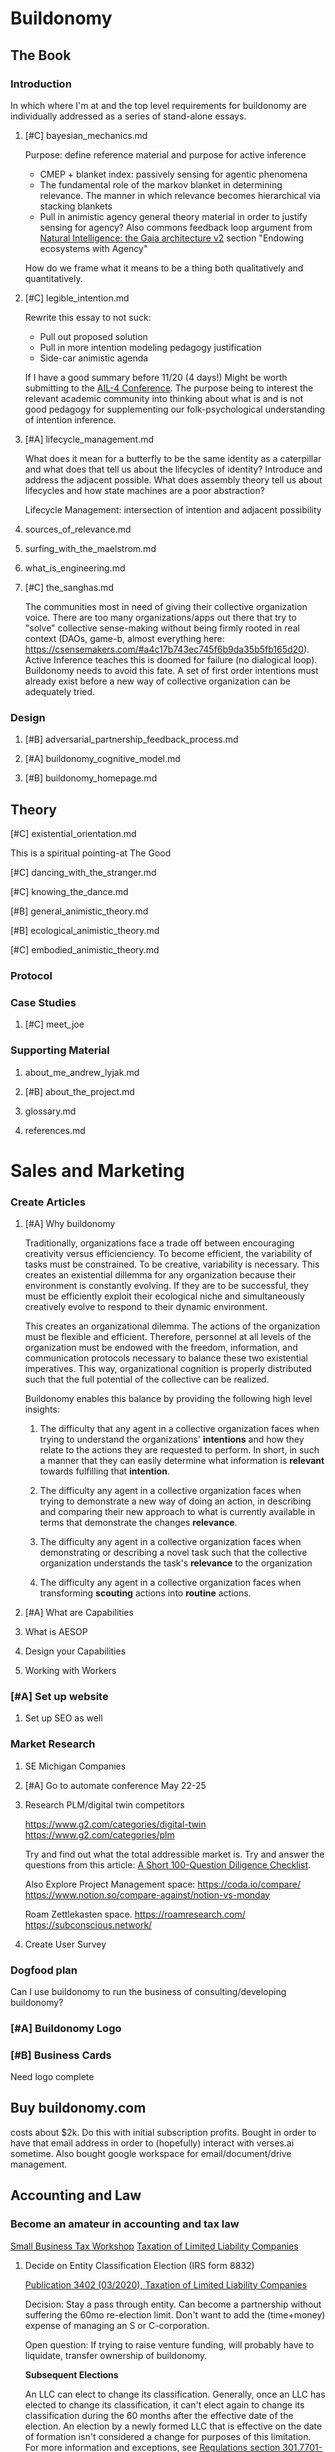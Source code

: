 #+AUTHOR: Andrew Lyjak
#+EMAIL: andrew.lyjak@gmail.com
#+OPTIONS: todo:nil
#+OPTIONS: toc:nil
#+OPTIONS: tags:nil
#+OPTIONS: prop:Effort
#+OPTIONS: ^:{}
#+STARTUP: indent
#+COLUMNS: %TODO %PRIORITY(P) %70ITEM(Task) %TAGS %8Effort(Estimated Effort){:} %DEADLINE
#+TAGS: h3d alyjak sow_1 sow_2 upkeep
#+PROPERTY: Effort_ALL 0 1:00 2:00 4:00 8:00 16:00 24:00 40:00 80:00

* TODO Buildonomy                                                    :alyjak:
  :PROPERTIES:
  :EFFORT:   0:00
  :END:

** The Book
*** Introduction
In which where I'm at and the top level requirements for buildonomy are individually addressed as a
series of stand-alone essays.
**** TODO [#C] bayesian_mechanics.md
Purpose: define reference material and purpose for active inference

- CMEP + blanket index: passively sensing for agentic phenomena
- The fundamental role of the markov blanket in determining relevance. The manner in which relevance
  becomes hierarchical via stacking blankets
- Pull in animistic agency general theory material in order to justify sensing for agency? Also
  commons feedback loop argument from [[https://digitalgaia.notion.site/Natural-Intelligence-the-Gaia-architecture-v2-draft-April-2023-abe135755c4340849df8b6e3798468ab][Natural Intelligence: the Gaia architecture v2]] section
  "Endowing ecosystems with Agency"

How do we frame what it means to be a thing both qualitatively and quantitatively.

**** TODO [#C] legible_intention.md
Rewrite this essay to not suck:

- Pull out proposed solution
- Pull in more intention modeling pedagogy justification
- Side-car animistic agenda

If I have a good summary before 11/20 (4 days!) Might be worth submitting to the [[https://ail-workshop.github.io/AIL4-Workshop/call.html][AIL-4
Conference]]. The purpose being to interest the relevant academic community into thinking about what
is and is not good pedagogy for supplementing our folk-psychological understanding of intention
inference.
**** TODO [#A] lifecycle_management.md
What does it mean for a butterfly to be the same identity as a caterpillar and what does that tell
us about the lifecycles of identity? Introduce and address the adjacent possible. What does assembly
theory tell us about lifecycles and how state machines are a poor abstraction?

Lifecycle Management: intersection of intention and adjacent possibility
**** DONE sources_of_relevance.md
**** DONE surfing_with_the_maelstrom.md
**** DONE what_is_engineering.md
**** TODO [#C] the_sanghas.md
The communities most in need of giving their collective organization voice. There are too many
organizations/apps out there that try to "solve" collective sense-making without being firmly rooted
in real context (DAOs, game-b, almost everything here:
https://csensemakers.com/#a4c17b743ec745f6b9da35b5fb165d20). Active Inference teaches this is doomed
for failure (no dialogical loop). Buildonomy needs to avoid this fate. A set of first order
intentions must already exist before a new way of collective organization can be adequately tried.
*** Design
**** TODO [#B] adversarial_partnership_feedback_process.md
**** TODO [#A] buildonomy_cognitive_model.md
**** TODO [#B] buildonomy_homepage.md
** Theory
**** TODO [#C] existential_orientation.md
This is a spiritual pointing-at The Good
**** TODO [#C] dancing_with_the_stranger.md
**** TODO [#C] knowing_the_dance.md
**** TODO [#B] general_animistic_theory.md
**** TODO [#B] ecological_animistic_theory.md
**** TODO [#C] embodied_animistic_theory.md
*** TODO Protocol
*** Case Studies
**** TODO [#C] meet_joe
*** Supporting Material
**** DONE about_me_andrew_lyjak.md
**** TODO [#B] about_the_project.md
**** glossary.md
**** references.md
* Sales and Marketing
:PROPERTIES:
:EFFORT:   0:00
:END:
*** TODO Create Articles
**** [#A] Why buildonomy
Traditionally, organizations face a trade off between encouraging creativity versus
efficienciency. To become efficient, the variability of tasks must be constrained. To be creative,
variability is necessary. This creates an existential dillemma for any organization because their
environment is constantly evolving. If they are to be successful, they must be efficiently exploit
their ecological niche and simultaneously creatively evolve to respond to their dynamic environment.

This creates an organizational dilemma. The actions of the organization must be flexible and
efficient. Therefore, personnel at all levels of the organization must be endowed with the freedom,
information, and communication protocols necessary to balance these two existential
imperatives. This way, organizational cognition is properly distributed such that the full potential
of the collective can be realized.

Buildonomy enables this balance by providing the following high level insights:

1. The difficulty that any agent in a collective organization faces when trying to understand the
   organizations' **intentions** and how they relate to the actions they are requested to
   perform. In short, in such a manner that they can easily determine what information is
   **relevant** towards fulfilling that **intention**.

2. The difficulty any agent in a collective organization faces when trying to demonstrate a new way
   of doing an action, in describing and comparing their new approach to what is currently available
   in terms that demonstrate the changes **relevance**.

3. The difficulty any agent in a collective organization faces when demonstrating or describing a
   novel task such that the collective organization understands the task's **relevance** to the
   organization

4. The difficulty any agent in a collective organization faces when transforming **scouting**
   actions into **routine** actions.
**** [#A] What are Capabilities
**** What is AESOP
**** Design your Capabilities
    :PROPERTIES:
    :EFFORT:   0
    :END:
**** Working with Workers
    :PROPERTIES:
    :EFFORT:   0
    :END:
*** TODO [#A] Set up website
:PROPERTIES:
:EFFORT:   0
:END:
**** Set up SEO as well
*** Market Research
**** TODO SE Michigan Companies
:PROPERTIES:
:EFFORT:   0
:END:
**** DONE [#A] Go to automate conference May 22-25
DEADLINE: <2023-05-22 Mon>
**** TODO Research PLM/digital twin competitors
https://www.g2.com/categories/digital-twin
https://www.g2.com/categories/plm

Try and find out what the total addressible market is. Try and answer the questions from this
article: [[https://www.thediff.co/archive/100-due-diligence-questions-checklist/?ref=the-diff-newsletter][A Short 100-Question Diligence Checklist]].

Also Explore Project Management space:
https://coda.io/compare/
https://www.notion.so/compare-against/notion-vs-monday

Roam Zettlekasten space.
https://roamresearch.com/
https://subconscious.network/

**** TODO Create User Survey
*** Dogfood plan
Can I use buildonomy to run the business of consulting/developing buildonomy?
*** DONE [#A] Buildonomy Logo
*** TODO [#B] Business Cards
DEADLINE: <2023-05-22 Mon>
Need logo complete
** DONE Buy buildonomy.com
costs about $2k. Do this with initial subscription profits. Bought in order to have that email
address in order to (hopefully) interact with verses.ai sometime. Also bought google workspace for
email/document/drive management.
** Accounting and Law
*** TODO Become an amateur in accounting and tax law
[[https://www.irsvideos.gov/Business/SBTW][Small Business Tax Workshop]]
[[https://www.irs.gov/publications/p3402][Taxation of Limited Liability Companies]]
**** DONE Decide on Entity Classification Election (IRS form 8832)
[[https://www.irs.gov/publications/p3402][Publication 3402 (03/2020), Taxation of Limited Liability Companies]]


Decision: Stay a pass through entity. Can become a partnership without suffering the 60mo
re-election limit. Don't want to add the (time+money) expense of managing an S or C-corporation.

Open question: If trying to raise venture funding, will probably have to liquidate, transfer
ownership of buildonomy.

**Subsequent Elections**

An LLC can elect to change its classification. Generally, once an LLC has elected to change its
classification, it can't elect again to change its classification during the 60 months after the
effective date of the election. An election by a newly formed LLC that is effective on the date of
formation isn't considered a change for purposes of this limitation. For more information and
exceptions, see [[https://www.law.cornell.edu/cfr/text/26/301.7701-3][Regulations section 301.7701-3(c)]] and the [[https://www.irs.gov/forms-pubs/about-form-8832][Form 8832]] instructions.

An election to change classification can have significant tax consequences based on the following
transactions that are deemed to occur as a result of the election.
*** TODO Quarterly Tax Payments
DEADLINE: <2023-06-05 Mon +3m>

To Michigan and to IRS
** TODO Development
:PROPERTIES:
:EFFORT:   0:00
:END:
*** TODO SASS:
**** TODO GPDR-compliant user management
**** TODO Credit card subscription billing
**** TODO Cloud installation
What architecture?
What provider?
*** TODO Service monitoring
:PROPERTIES:
:EFFORT:   0
:END:
*** TODO AsRun Artifact Abstraction
*** TODO Custom Tableviews

Requires standardized interface between

- ~model~ $\rightleftarrows$ ~Asrun~
- ~instance~ $\rightleftarrows$ ~Asrun~

Intent is to create a db object that defines a table and search criteria. The table is mapped to
users or groups, who have permission to view the table. Can hook in email when the table content
changes.
*** TODO Vault
Need a lattice-style authorization mechanism to control access to CRUD operation/automation
secrets. This way we can be reasonably sure we don't create a backdoor into connected services by
the credential management necessary to allow the aggregators to function appropriately.
**** TODO Search results should be filtered based on user lattice permissions
This applies to NestedFilter and Version History results in particular.
*** TODO Interface Interaction Focus Points
What we're handling here is complex evolving relationships across a spectrum of formalization. Need
to focus on interfaces for reliable interaction with this information such that operators are
empowered to maintain it. Notable views include:

- assembly view
- state machine
- task definition (ansible runner, etc)
- aggregator definition
- table definition
- Review and Approval Workflows
- Cross-PLM view (how model, instances, aggregators connect)
*** TODO Dynamic capability/aggregator definition
If authorized users can define the data model for aggregators and even capabilities within the
application itself, that would go a long way to the goal of buildonomy being a universal
workflow/procedure system.

https://stackoverflow.com/questions/7933596/django-dynamic-model-fields/7934577#7934577

*** TODO Subassemblies
**** DONE Edit children
**** DONE Graph View
n**** DONE Edge Type
   Type specific edge metadata
**** TODO Import SpecAssemblies
**** TODO Logic Nodes:Abstract Spec nodes/Decision Point Nodes:
   Create Capability/Capabilities to perform the following assembly logic

   1) Option Set Array/List definition
   2) Procedure/Quality Gate
   3) Requirement/Documentation/Code Set

   Make disabled Capabilities not display
**** TODO Track and share a changelog with each subassembly
*** Production Workflow
**** pull kit/assembly information from FishBowl
**** Create a Dashboard for showing workorders
   Sort, filter (default open only)
   capacity to view, assign, and close
**** Map workorders to H3ID-truth'd procedures
   sub procs for:
   - calibration
   - configuration
   - QC
**** Add order form for initiating workorders
   Be able to map to 'build new unit' vs 'configure inventoried unit'
***** Trigger new inventory order if inventory missing
**** Create POs in H3ID
***** Handle GPDR
***** Specify security constraints for operating outside of VPN
**** TODO identify the buildstate of units
Jason is pretty sure that Chris et al. when they want 'next sn/mac' they mean next to build, not
next to assign.
*** TODO Email
**** User Email preferences
**** Email generation trigger points:
   - CI
   - production workflow
   - unit/group changes
*** Misc
**** TODO [#C] Update the Domain Controller with the latest mapping of detector name to ipv6
**** TODO clone a unit queryset at the version it was at the burn timestamp
   In a further effort to make burns reproducible, be able to clone a unit query at a specific
   schema/state in time.
**** [#C] Datatables filters: integrate select2 selectors for related links
** Issues
*** Request Latency and database transactions
Need to get a handle on request performance.
- Need to get an end to end profile of request calls
- Need to dramatically cut down the number of db calls when inside the capabilitymanager
*** Unit Management when Deleting a Group
When removing groups, prompt when that will leave units unassigned. In general, when units are
affected at all by a group removal, the user needs to be included in the decision on how to proceed.
*** Re-Mapping Units
When updating a group version, prompt when units are assigned to the old, but not yet fully built as
to whether they should be re-mapped to the new group version.
** Features

Provided by GPT-4 and chat GPT
*** Project Management
A feature that allows users to manage their projects from start to finish, including setting goals,
tracking progress, and assigning tasks to team members.

buildonomy would make it easy to manage projects by providing a comprehensive overview of tasks,
timelines, deliverables, and milestones. Users can also assign tasks, and collaborate on projects
with team
**** Setting Goals
**** Tracking Progress
**** Assigning Tasks
*** Version Control
The application would also allow for version control of designs, bills of materials, and other
documents. This would enable users to keep track of changes in real-time and avoid conflicts or
errors in the design or production process.
**** Track Changes
**** Branch
**** Merge
**** Rollback
*** Document Management
A feature that allows users to upload, store, and share documents related to the project, including
specifications, drawings, and other important files.
*** Design Tools
A feature that includes design tools such as 3D modeling software, CAD, and other tools to help
users create and visualize their projects.
*** Workflow Automation
A feature that automates repetitive tasks and workflows, reducing errors and streamlining the
project process.

Buildonomy would automate various workflows such as approval workflows, notification workflows, and
other project workflows. This would help streamline the project management process and make it more
efficient.
*** Budgeting and Cost Management
A feature that allows users to manage project budgets, track expenses, and generate reports to help
with cost management.
*** Quality Control
A feature that includes tools to ensure project quality, such as quality assurance checks and
testing.
*** Analytics and Reporting
A feature that provides users with real-time analytics and reporting to help them track progress,
identify areas for improvement, and make data-driven decisions.

Analytics such as resource utilization, cost breakdowns, and efficiency metrics will help users
understand how their project is doing and if they need to make any adjustments.
*** Integration
A feature that enables users to integrate with other software applications, such as project
management tools or accounting software.
*** Mobile Access
A feature that allows users to access the software application from their mobile devices, enabling
them to work on the go and stay connected to their projects at all times.
*** Visual Rendering
Buildonomy would also allow users to view 3D models of their projects to see how they will look when
complete. This would help in the design process and make it easier to visualize the final product.
**** 3D Models
**** Product History and Family (changes and branches)
**** Schedule and Gantt Views
**** Time-series aggregator views
**** State-machine/Procedure Workflow graphs
**** Bill of Materials Graphs
